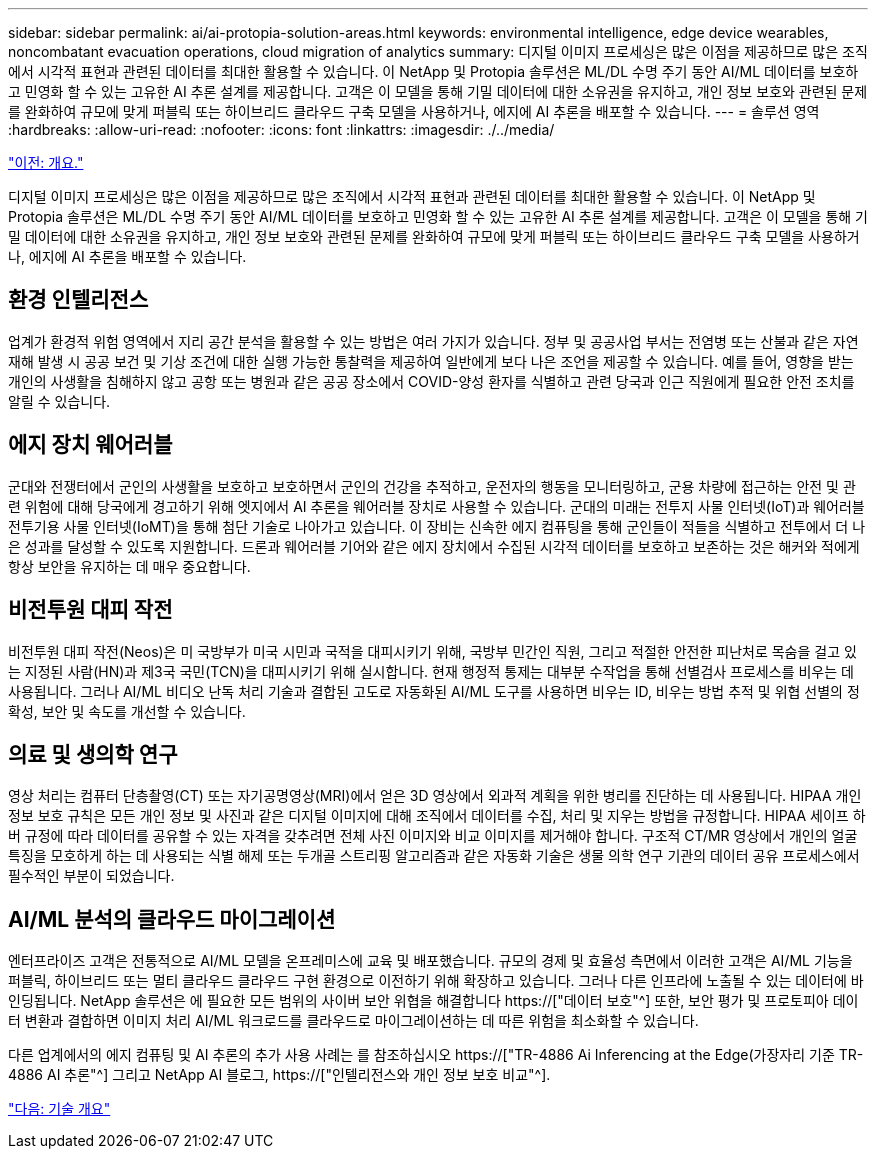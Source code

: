 ---
sidebar: sidebar 
permalink: ai/ai-protopia-solution-areas.html 
keywords: environmental intelligence, edge device wearables, noncombatant evacuation operations, cloud migration of analytics 
summary: 디지털 이미지 프로세싱은 많은 이점을 제공하므로 많은 조직에서 시각적 표현과 관련된 데이터를 최대한 활용할 수 있습니다. 이 NetApp 및 Protopia 솔루션은 ML/DL 수명 주기 동안 AI/ML 데이터를 보호하고 민영화 할 수 있는 고유한 AI 추론 설계를 제공합니다. 고객은 이 모델을 통해 기밀 데이터에 대한 소유권을 유지하고, 개인 정보 보호와 관련된 문제를 완화하여 규모에 맞게 퍼블릭 또는 하이브리드 클라우드 구축 모델을 사용하거나, 에지에 AI 추론을 배포할 수 있습니다. 
---
= 솔루션 영역
:hardbreaks:
:allow-uri-read: 
:nofooter: 
:icons: font
:linkattrs: 
:imagesdir: ./../media/


link:ai-protopia-overview.html["이전: 개요."]

[role="lead"]
디지털 이미지 프로세싱은 많은 이점을 제공하므로 많은 조직에서 시각적 표현과 관련된 데이터를 최대한 활용할 수 있습니다. 이 NetApp 및 Protopia 솔루션은 ML/DL 수명 주기 동안 AI/ML 데이터를 보호하고 민영화 할 수 있는 고유한 AI 추론 설계를 제공합니다. 고객은 이 모델을 통해 기밀 데이터에 대한 소유권을 유지하고, 개인 정보 보호와 관련된 문제를 완화하여 규모에 맞게 퍼블릭 또는 하이브리드 클라우드 구축 모델을 사용하거나, 에지에 AI 추론을 배포할 수 있습니다.



== 환경 인텔리전스

업계가 환경적 위험 영역에서 지리 공간 분석을 활용할 수 있는 방법은 여러 가지가 있습니다. 정부 및 공공사업 부서는 전염병 또는 산불과 같은 자연 재해 발생 시 공공 보건 및 기상 조건에 대한 실행 가능한 통찰력을 제공하여 일반에게 보다 나은 조언을 제공할 수 있습니다. 예를 들어, 영향을 받는 개인의 사생활을 침해하지 않고 공항 또는 병원과 같은 공공 장소에서 COVID-양성 환자를 식별하고 관련 당국과 인근 직원에게 필요한 안전 조치를 알릴 수 있습니다.



== 에지 장치 웨어러블

군대와 전쟁터에서 군인의 사생활을 보호하고 보호하면서 군인의 건강을 추적하고, 운전자의 행동을 모니터링하고, 군용 차량에 접근하는 안전 및 관련 위험에 대해 당국에게 경고하기 위해 엣지에서 AI 추론을 웨어러블 장치로 사용할 수 있습니다. 군대의 미래는 전투지 사물 인터넷(IoT)과 웨어러블 전투기용 사물 인터넷(IoMT)을 통해 첨단 기술로 나아가고 있습니다. 이 장비는 신속한 에지 컴퓨팅을 통해 군인들이 적들을 식별하고 전투에서 더 나은 성과를 달성할 수 있도록 지원합니다. 드론과 웨어러블 기어와 같은 에지 장치에서 수집된 시각적 데이터를 보호하고 보존하는 것은 해커와 적에게 항상 보안을 유지하는 데 매우 중요합니다.



== 비전투원 대피 작전

비전투원 대피 작전(Neos)은 미 국방부가 미국 시민과 국적을 대피시키기 위해, 국방부 민간인 직원, 그리고 적절한 안전한 피난처로 목숨을 걸고 있는 지정된 사람(HN)과 제3국 국민(TCN)을 대피시키기 위해 실시합니다. 현재 행정적 통제는 대부분 수작업을 통해 선별검사 프로세스를 비우는 데 사용됩니다. 그러나 AI/ML 비디오 난독 처리 기술과 결합된 고도로 자동화된 AI/ML 도구를 사용하면 비우는 ID, 비우는 방법 추적 및 위협 선별의 정확성, 보안 및 속도를 개선할 수 있습니다.



== 의료 및 생의학 연구

영상 처리는 컴퓨터 단층촬영(CT) 또는 자기공명영상(MRI)에서 얻은 3D 영상에서 외과적 계획을 위한 병리를 진단하는 데 사용됩니다. HIPAA 개인 정보 보호 규칙은 모든 개인 정보 및 사진과 같은 디지털 이미지에 대해 조직에서 데이터를 수집, 처리 및 지우는 방법을 규정합니다. HIPAA 세이프 하버 규정에 따라 데이터를 공유할 수 있는 자격을 갖추려면 전체 사진 이미지와 비교 이미지를 제거해야 합니다. 구조적 CT/MR 영상에서 개인의 얼굴 특징을 모호하게 하는 데 사용되는 식별 해제 또는 두개골 스트리핑 알고리즘과 같은 자동화 기술은 생물 의학 연구 기관의 데이터 공유 프로세스에서 필수적인 부분이 되었습니다.



== AI/ML 분석의 클라우드 마이그레이션

엔터프라이즈 고객은 전통적으로 AI/ML 모델을 온프레미스에 교육 및 배포했습니다. 규모의 경제 및 효율성 측면에서 이러한 고객은 AI/ML 기능을 퍼블릭, 하이브리드 또는 멀티 클라우드 클라우드 구현 환경으로 이전하기 위해 확장하고 있습니다. 그러나 다른 인프라에 노출될 수 있는 데이터에 바인딩됩니다. NetApp 솔루션은 에 필요한 모든 범위의 사이버 보안 위협을 해결합니다 https://["데이터 보호"^] 또한, 보안 평가 및 프로토피아 데이터 변환과 결합하면 이미지 처리 AI/ML 워크로드를 클라우드로 마이그레이션하는 데 따른 위험을 최소화할 수 있습니다.

다른 업계에서의 에지 컴퓨팅 및 AI 추론의 추가 사용 사례는 를 참조하십시오 https://["TR-4886 Ai Inferencing at the Edge(가장자리 기준 TR-4886 AI 추론"^] 그리고 NetApp AI 블로그, https://["인텔리전스와 개인 정보 보호 비교"^].

link:ai-protopia-technology-overview.html["다음: 기술 개요"]
